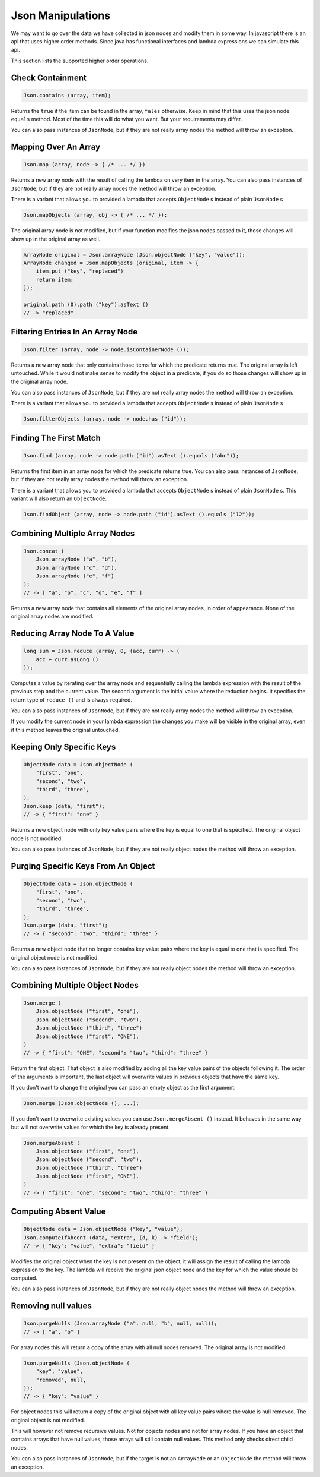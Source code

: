 ==========================================================================================
Json Manipulations
==========================================================================================

We may want to go over the data we have collected in json nodes and modify them in some
way. In javascript there is an api that uses higher order methods. Since java has
functional interfaces and lambda expressions we can simulate this api.

This section lists the supported higher order operations.


Check Containment
==========================================================================================

.. code-block:: java

    Json.contains (array, item);

Returns the ``true`` if the item can be found in the array, ``fales`` otherwise. Keep in
mind that this uses the json node ``equals`` method. Most of the time this will do what
you want. But your requirements may differ.

You can also pass instances of ``JsonNode``, but if they are not really array nodes the
method will throw an exception.


Mapping Over An Array
==========================================================================================

.. code-block:: java

    Json.map (array, node -> { /* ... */ })

Returns a new array node with the result of calling the lambda on very item in the array.
You can also pass instances of ``JsonNode``, but if they are not really array nodes the
method will throw an exception.

There is a variant that allows you to provided a lambda that accepts ``ObjectNode`` s
instead of plain ``JsonNode`` s

.. code-block:: java

    Json.mapObjects (array, obj -> { /* ... */ });

The original array node is not modified, but if your function modifies the json nodes
passed to it, those changes will show up in the original array as well.

.. code-block:: java

    ArrayNode original = Json.arrayNode (Json.objectNode ("key", "value"));
    ArrayNode changed = Json.mapObjects (original, item -> {
        item.put ("key", "replaced")
        return item;
    });

    original.path (0).path ("key").asText ()
    // -> "replaced"


Filtering Entries In An Array Node
==========================================================================================

.. code-block:: java

    Json.filter (array, node -> node.isContainerNode ());

Returns a new array node that only contains those items for which the predicate returns
true. The original array is left untouched. While it would not make sense to modify the
object in a predicate, if you do so those changes will show up in the original array node.

You can also pass instances of ``JsonNode``, but if they are not really array nodes the
method will throw an exception.

There is a variant that allows you to provided a lambda that accepts ``ObjectNode`` s
instead of plain ``JsonNode`` s

.. code-block:: java

    Json.filterObjects (array, node -> node.has ("id"));


Finding The First Match
==========================================================================================

.. code-block:: java

    Json.find (array, node -> node.path ("id").asText ().equals ("abc"));

Returns the first item in an array node for which the predicate returns true. You can
also pass instances of ``JsonNode``, but if they are not really array nodes the method
will throw an exception.

There is a variant that allows you to provided a lambda that accepts ``ObjectNode`` s
instead of plain ``JsonNode`` s. This variant will also return an ``ObjectNode``.

.. code-block:: java

    Json.findObject (array, node -> node.path ("id").asText ().equals ("12"));


Combining Multiple Array Nodes
==========================================================================================

.. code-block:: java

    Json.concat (
        Json.arrayNode ("a", "b"),
        Json.arrayNode ("c", "d"),
        Json.arrayNode ("e", "f")
    );
    // -> [ "a", "b", "c", "d", "e", "f" ]

Returns a new array node that contains all elements of the original array nodes, in order
of appearance. None of the original array nodes are modified.


Reducing Array Node To A Value
==========================================================================================

.. code-block:: java

    long sum = Json.reduce (array, 0, (acc, curr) -> (
        acc + curr.asLong ()
    ));

Computes a value by iterating over the array node and sequentially calling the lambda
expression with the result of the previous step and the current value. The second argument
is the initial value where the reduction begins. It specifies the return type of ``reduce
()`` and is always required.

You can also pass instances of ``JsonNode``, but if they are not really array nodes the
method will throw an exception.

If you modify the current node in your lambda expression the changes you make will be
visible in the original array, even if this method leaves the original untouched.


Keeping Only Specific Keys
==========================================================================================

.. code-block:: java

    ObjectNode data = Json.objectNode (
        "first", "one",
        "second", "two",
        "third", "three",
    );
    Json.keep (data, "first");
    // -> { "first": "one" }

Returns a new object node with only key value pairs where the key is equal to one that is
specified. The original object node is not modified.

You can also pass instances of ``JsonNode``, but if they are not really object nodes the
method will throw an exception.


Purging Specific Keys From An Object
==========================================================================================

.. code-block:: java

    ObjectNode data = Json.objectNode (
        "first", "one",
        "second", "two",
        "third", "three",
    );
    Json.purge (data, "first");
    // -> { "second": "two", "third": "three" }

Returns a new object node that no longer contains key value pairs where the key is equal
to one that is specified. The original object node is not modified.

You can also pass instances of ``JsonNode``, but if they are not really object nodes the
method will throw an exception.


Combining Multiple Object Nodes
==========================================================================================

.. code-block:: java

    Json.merge (
        Json.objectNode ("first", "one"),
        Json.objectNode ("second", "two"),
        Json.objectNode ("third", "three")
        Json.objectNode ("first", "ONE"),
    )
    // -> { "first": "ONE", "second": "two", "third": "three" }

Return the first object. That object is also modified by adding all the key value pairs of
the objects following it. The order of the arguments is important, the last object will
overwrite values in previous objects that have the same key.

If you don't want to change the original you can pass an empty object as the first
argument:

.. code-block:: java

    Json.merge (Json.objectNode (), ...);

If you don't want to overwrite existing values you can use ``Json.mergeAbsent ()``
instead. It behaves in the same way but will not overwrite values for which the key is
already present.

.. code-block:: java

    Json.mergeAbsent (
        Json.objectNode ("first", "one"),
        Json.objectNode ("second", "two"),
        Json.objectNode ("third", "three")
        Json.objectNode ("first", "ONE"),
    )
    // -> { "first": "one", "second": "two", "third": "three" }


Computing Absent Value
==========================================================================================

.. code-block:: java

    ObjectNode data = Json.objectNode ("key", "value");
    Json.computeIfAbcent (data, "extra", (d, k) -> "field");
    // -> { "key": "value", "extra": "field" }

Modifies the original object when the key is not present on the object, it will assign the
result of calling the lambda expression to the key. The lambda will receive the original
json object node and the key for which the value should be computed.

You can also pass instances of ``JsonNode``, but if they are not really object nodes the
method will throw an exception.


Removing null values
==========================================================================================

.. code-block:: java

    Json.purgeNulls (Json.arrayNode ("a", null, "b", null, null));
    // -> [ "a", "b" ]

For array nodes this will return a copy of the array with all null nodes removed. The
original array is not modified.

.. code-block:: java

    Json.purgeNulls (Json.objectNode (
        "key", "value",
        "removed", null,
    ));
    // -> { "key": "value" }

For object nodes this will return a copy of the original object with all key value pairs
where the value is null removed. The original object is not modified.

This will however not remove recursive values. Not for objects nodes and not for array
nodes. If you have an object that contains arrays that have null values, those arrays will
still contain null values. This method only checks direct child nodes.

You can also pass instances of ``JsonNode``, but if the target is not an ``ArrayNode`` or
an ``ObjectNode`` the method will throw an exception.
